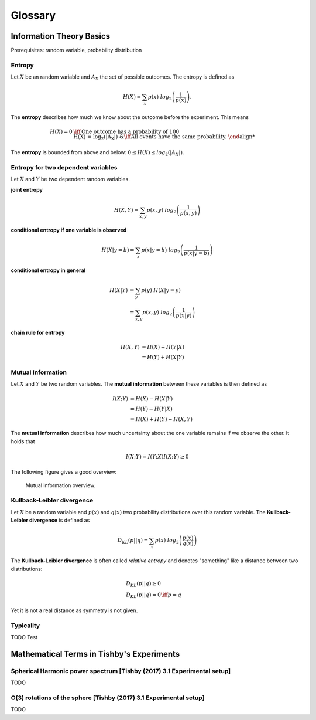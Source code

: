 
Glossary
========

Information Theory Basics
-------------------------

Prerequisites: random variable, probability distribution

..
  Ensemble
  ^^^^^^^^
  We extend the notion of a random variable to the notion of an **ensemble**.
  An **ensemble** :math:`{X}` is a triplet :math:`(x, A_X, P_X)`, where :math:`x`
  is just the variable denoting the outcomes of the random variable, :math:`A_X`
  is the set of all possible outcomes and :math:`P_X` is the defining probability
  distribution.



Entropy
^^^^^^^
Let :math:`X` be an random variable and :math:`A_X` the set of possible
outcomes. The entropy is defined as

.. math::

  H(X) = \sum_{x} p(x) \ log_2\left(\frac{1}{p(x)}\right).

The **entropy** describes how much we know about the outcome before
the experiment. This means

.. math::

  H(X) = 0 &\iff \text{One outcome has a probability of 100%.} \\
  H(X) = log_2(|A_X|) &\iff \text{All events have the same probability.}


The **entropy** is bounded from above and below: :math:`0 \leq H(X) \leq log_2(|A_X|)`.

Entropy for two dependent variables
^^^^^^^^^^^^^^^^^^^^^^^^^^^^^^^^^^^
Let :math:`X` and :math:`Y` be two dependent random variables.

**joint entropy**

.. math::
  H(X,Y) = \sum_{x,y} p(x,y) \ log_2\left(\frac{1}{p(x,y)}\right)

**conditional entropy if one variable is observed**

.. math::
  H(X|y=b) = \sum_{x} p(x|y=b) \ log_2\left(\frac{1}{p(x|y=b)}\right)

**conditional entropy in general**

.. math::
  H(X|Y) &= \sum_{y} p(y) \ H(X|y=y) \\
         &= \sum_{x,y} p(x,y) \ log_2\left(\frac{1}{p(x|y)}\right)

**chain rule for entropy**

.. math::
  H(X,Y) &= H(X) + H(Y|X) \\
         &= H(Y) + H(X|Y)


Mutual Information
^^^^^^^^^^^^^^^^^^
Let :math:`X` and :math:`Y` be two random variables. The **mutual information**
between these variables is then defined as

.. math::
  I(X;Y) &= H(X) - H(X|Y) \\
         &= H(Y) - H(Y|X) \\
         &= H(X) + H(Y) - H(X,Y)

The **mutual information** describes how much uncertainty about the one variable
remains if we observe the other. It holds that

.. math::
  I(X;Y) = I(Y;X)
  I(X;Y) \geq 0

The following figure gives a good overview:

.. figure:: _static/images/mutual_info_overview.png

    Mutual information overview.


Kullback-Leibler divergence
^^^^^^^^^^^^^^^^^^^^^^^^^^^
Let :math:`X` be a random variable and :math:`p(x)` and :math:`q(x)` two
probability distributions over this random variable. The **Kullback-Leibler
divergence** is defined as

.. math::

  D_{KL}(p||q) = \sum_{x} p(x) \ log_2\left(\frac{p(x)}{q(x)}\right)


The **Kullback-Leibler divergence** is often called *relative entropy* and
denotes "something" like a distance between two distributions:

.. math::

  &D_{KL}(p||q) \geq 0 \\
  &D_{KL}(p||q) = 0 \iff p=q

Yet it is not a real distance as symmetry is not given.



Typicality
^^^^^^^^^^
TODO Test



Mathematical Terms in Tishby's Experiments
------------------------------------------

Spherical Harmonic power spectrum [Tishby (2017) 3.1 Experimental setup]
^^^^^^^^^^^^^^^^^^^^^^^^^^^^^^^^^^^^^^^^^^^^^^^^^^^^^^^^^^^^^^^^^^^^^^^^
TODO

O(3) rotations of the sphere [Tishby (2017) 3.1 Experimental setup]
^^^^^^^^^^^^^^^^^^^^^^^^^^^^^^^^^^^^^^^^^^^^^^^^^^^^^^^^^^^^^^^^^^^
TODO
